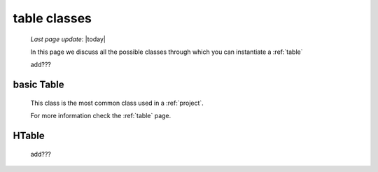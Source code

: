 .. _table_classes:

=============
table classes
=============
    
    *Last page update*: |today|
    
    .. image:: ../../../_images/projects/packages/model_table.png
    
    In this page we discuss all the possible classes through which you can instantiate a :ref:`table`
    
    add???
    
.. _classes_basic_table:

basic Table
===========

    .. class:: class Table(object)
    
    This class is the most common class used in a :ref:`project`.
    
    For more information check the :ref:`table` page.
    
.. _classes_htable:

HTable
======

    .. class:: class Table(GnrHTable)
    
    add???